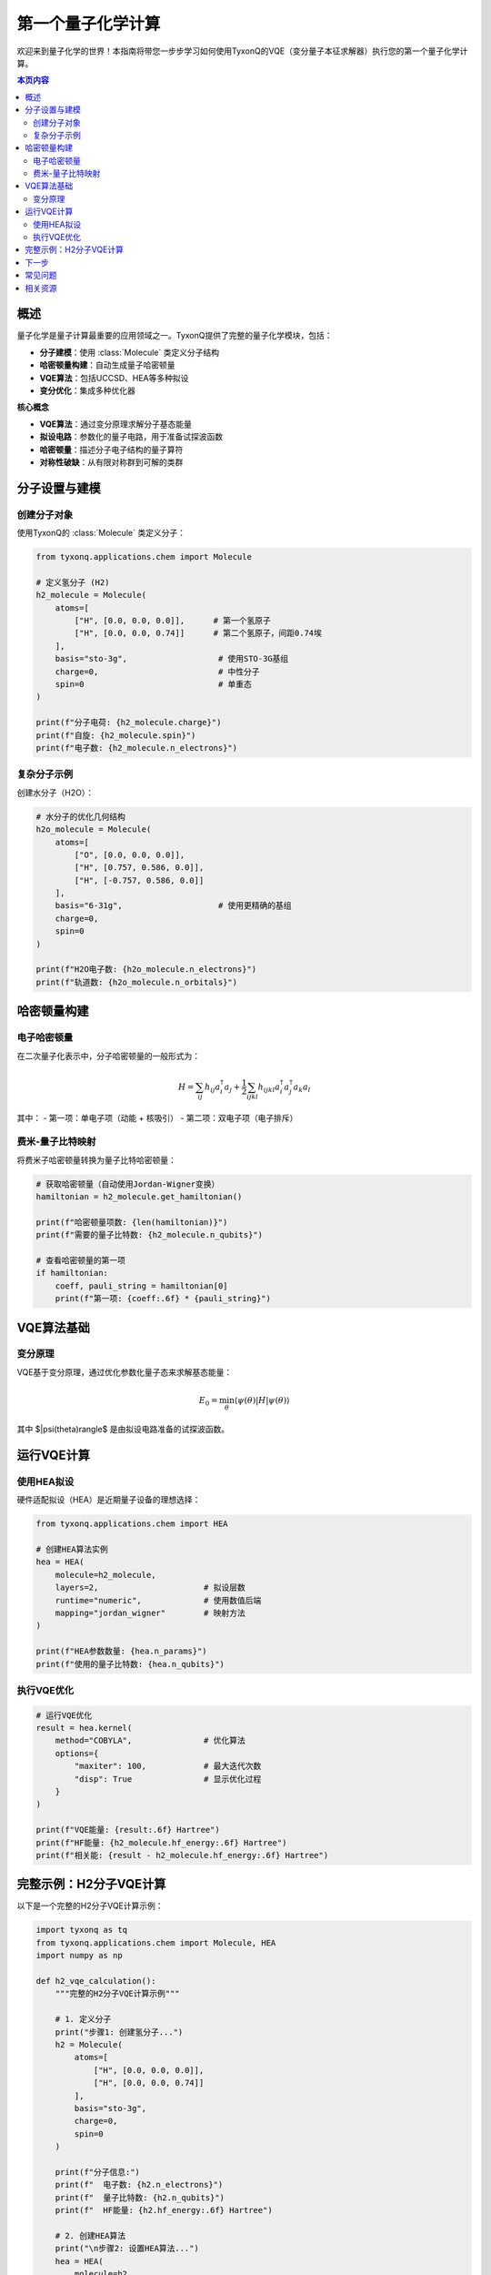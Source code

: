 =======================
第一个量子化学计算
=======================

欢迎来到量子化学的世界！本指南将带您一步步学习如何使用TyxonQ的VQE（变分量子本征求解器）执行您的第一个量子化学计算。

.. contents:: 本页内容
   :depth: 2
   :local:

概述
====

量子化学是量子计算最重要的应用领域之一。TyxonQ提供了完整的量子化学模块，包括：

- **分子建模**：使用 :class:`Molecule` 类定义分子结构
- **哈密顿量构建**：自动生成量子哈密顿量
- **VQE算法**：包括UCCSD、HEA等多种拟设
- **变分优化**：集成多种优化器

**核心概念**

- **VQE算法**：通过变分原理求解分子基态能量
- **拟设电路**：参数化的量子电路，用于准备试探波函数
- **哈密顿量**：描述分子电子结构的量子算符
- **对称性破缺**：从有限对称群到可解的类群

分子设置与建模
==============

创建分子对象
------------

使用TyxonQ的 :class:`Molecule` 类定义分子：

.. code-block:: python

   from tyxonq.applications.chem import Molecule
   
   # 定义氢分子 (H2)
   h2_molecule = Molecule(
       atoms=[
           ["H", [0.0, 0.0, 0.0]],      # 第一个氢原子
           ["H", [0.0, 0.0, 0.74]]      # 第二个氢原子，间距0.74埃
       ],
       basis="sto-3g",                   # 使用STO-3G基组
       charge=0,                         # 中性分子
       spin=0                            # 单重态
   )
   
   print(f"分子电荷: {h2_molecule.charge}")
   print(f"自旋: {h2_molecule.spin}")
   print(f"电子数: {h2_molecule.n_electrons}")

复杂分子示例
------------

创建水分子（H2O）：

.. code-block:: python

   # 水分子的优化几何结构
   h2o_molecule = Molecule(
       atoms=[
           ["O", [0.0, 0.0, 0.0]],
           ["H", [0.757, 0.586, 0.0]],
           ["H", [-0.757, 0.586, 0.0]]
       ],
       basis="6-31g",                    # 使用更精确的基组
       charge=0,
       spin=0
   )
   
   print(f"H2O电子数: {h2o_molecule.n_electrons}")
   print(f"轨道数: {h2o_molecule.n_orbitals}")

哈密顿量构建
============

电子哈密顿量
-----------

在二次量子化表示中，分子哈密顿量的一般形式为：

.. math::

   H = \sum_{ij} h_{ij} a_i^\dagger a_j + \frac{1}{2}\sum_{ijkl} h_{ijkl} a_i^\dagger a_j^\dagger a_k a_l

其中：
- 第一项：单电子项（动能 + 核吸引）
- 第二项：双电子项（电子排斥）

费米-量子比特映射
----------------

将费米子哈密顿量转换为量子比特哈密顿量：

.. code-block:: python

   # 获取哈密顿量（自动使用Jordan-Wigner变换）
   hamiltonian = h2_molecule.get_hamiltonian()
   
   print(f"哈密顿量项数: {len(hamiltonian)}")
   print(f"需要的量子比特数: {h2_molecule.n_qubits}")
   
   # 查看哈密顿量的第一项
   if hamiltonian:
       coeff, pauli_string = hamiltonian[0]
       print(f"第一项: {coeff:.6f} * {pauli_string}")

VQE算法基础
===========

变分原理
--------

VQE基于变分原理，通过优化参数化量子态来求解基态能量：

.. math::

   E_0 = \min_{\theta} \langle \psi(\theta) | H | \psi(\theta) \rangle

其中 $|\psi(\theta)\rangle$ 是由拟设电路准备的试探波函数。

运行VQE计算
============

使用HEA拟设
-----------

硬件适配拟设（HEA）是近期量子设备的理想选择：

.. code-block:: python

   from tyxonq.applications.chem import HEA
   
   # 创建HEA算法实例
   hea = HEA(
       molecule=h2_molecule,
       layers=2,                      # 拟设层数
       runtime="numeric",             # 使用数值后端
       mapping="jordan_wigner"        # 映射方法
   )
   
   print(f"HEA参数数量: {hea.n_params}")
   print(f"使用的量子比特数: {hea.n_qubits}")

执行VQE优化
------------

.. code-block:: python

   # 运行VQE优化
   result = hea.kernel(
       method="COBYLA",               # 优化算法
       options={
           "maxiter": 100,            # 最大迭代次数
           "disp": True               # 显示优化过程
       }
   )
   
   print(f"VQE能量: {result:.6f} Hartree")
   print(f"HF能量: {h2_molecule.hf_energy:.6f} Hartree")
   print(f"相关能: {result - h2_molecule.hf_energy:.6f} Hartree")

完整示例：H2分子VQE计算
=======================

以下是一个完整的H2分子VQE计算示例：

.. code-block:: python

   import tyxonq as tq
   from tyxonq.applications.chem import Molecule, HEA
   import numpy as np
   
   def h2_vqe_calculation():
       """完整的H2分子VQE计算示例"""
       
       # 1. 定义分子
       print("步骤1: 创建氢分子...")
       h2 = Molecule(
           atoms=[
               ["H", [0.0, 0.0, 0.0]],
               ["H", [0.0, 0.0, 0.74]]
           ],
           basis="sto-3g",
           charge=0,
           spin=0
       )
       
       print(f"分子信息:")
       print(f"  电子数: {h2.n_electrons}")
       print(f"  量子比特数: {h2.n_qubits}")
       print(f"  HF能量: {h2.hf_energy:.6f} Hartree")
       
       # 2. 创建HEA算法
       print("\n步骤2: 设置HEA算法...")
       hea = HEA(
           molecule=h2,
           layers=2,
           runtime="numeric"
       )
       
       print(f"HEA配置:")
       print(f"  层数: {hea.layers}")
       print(f"  参数数: {hea.n_params}")
       
       # 3. 执行VQE优化
       print("\n步骤3: 执行VQE优化...")
       vqe_energy = hea.kernel(
           method="COBYLA",
           options={"maxiter": 100, "disp": False}
       )
       
       # 4. 结果分析
       print("\n结果分析:")
       print(f"VQE能量: {vqe_energy:.6f} Hartree")
       print(f"HF能量:  {h2.hf_energy:.6f} Hartree")
       print(f"相关能: {vqe_energy - h2.hf_energy:.6f} Hartree")
       
       return vqe_energy
   
   # 运行计算
   if __name__ == "__main__":
       result = h2_vqe_calculation()

下一步
======

恭喜！您已经成功完成了第一个量子化学计算。接下来推荐学习：

- :doc:`../quantum_chemistry/algorithms/index` - 学习更多算法
- :doc:`../quantum_chemistry/fundamentals/index` - 深入理论基础
- :doc:`../examples/chemistry_examples` - 查看更多化学示例
- :doc:`../user_guide/numerics/index` - 了解数值后端

常见问题
========

**Q: 如何选择合适的基组？**

A: 基组选择影响计算精度和效率：
- STO-3G: 最小基组，适合快速测试
- 6-31G: 平衡精度和效率
- cc-pVDZ: 高精度计算

**Q: VQE算法不收敛怎么办？**

A: 尝试以下方法：
- 增加最大迭代次数
- 更改优化器（如BFGS、SLSQP）
- 调整拟设层数
- 使用更好的初始参数

**Q: 如何估计计算时间？**

A: 计算时间主要取决于：
- 分子大小（量子比特数）
- 拟设复杂度（参数数量）
- 优化迭代次数
- 所选的后端（numeric vs device）

相关资源
========

- :doc:`/api/applications/index` - 应用API参考
- :doc:`/quantum_chemistry/index` - 量子化学模块
- :doc:`/examples/chemistry_examples` - 化学示例
- :doc:`/user_guide/postprocessing/index` - 结果分析
